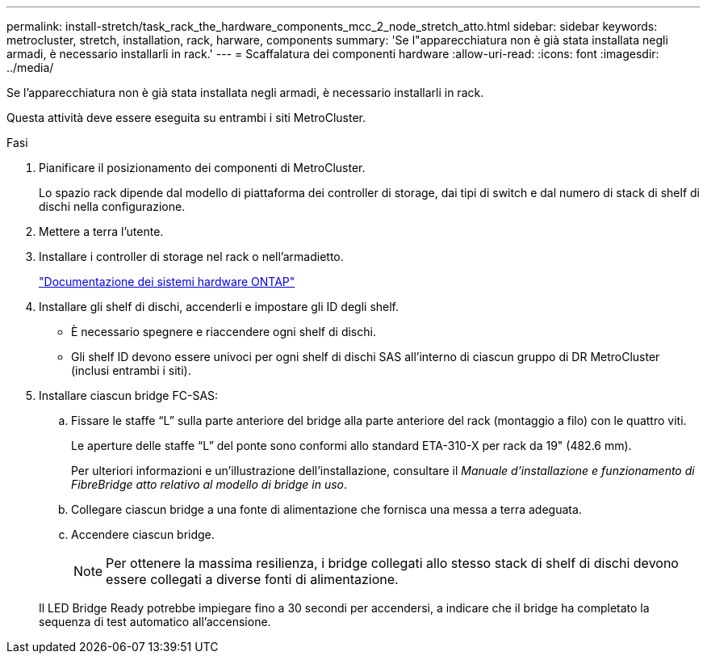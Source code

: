---
permalink: install-stretch/task_rack_the_hardware_components_mcc_2_node_stretch_atto.html 
sidebar: sidebar 
keywords: metrocluster, stretch, installation, rack, harware, components 
summary: 'Se l"apparecchiatura non è già stata installata negli armadi, è necessario installarli in rack.' 
---
= Scaffalatura dei componenti hardware
:allow-uri-read: 
:icons: font
:imagesdir: ../media/


[role="lead"]
Se l'apparecchiatura non è già stata installata negli armadi, è necessario installarli in rack.

Questa attività deve essere eseguita su entrambi i siti MetroCluster.

.Fasi
. Pianificare il posizionamento dei componenti di MetroCluster.
+
Lo spazio rack dipende dal modello di piattaforma dei controller di storage, dai tipi di switch e dal numero di stack di shelf di dischi nella configurazione.

. Mettere a terra l'utente.
. Installare i controller di storage nel rack o nell'armadietto.
+
https://docs.netapp.com/platstor/index.jsp["Documentazione dei sistemi hardware ONTAP"^]

. Installare gli shelf di dischi, accenderli e impostare gli ID degli shelf.
+
** È necessario spegnere e riaccendere ogni shelf di dischi.
** Gli shelf ID devono essere univoci per ogni shelf di dischi SAS all'interno di ciascun gruppo di DR MetroCluster (inclusi entrambi i siti).


. Installare ciascun bridge FC-SAS:
+
.. Fissare le staffe "`L`" sulla parte anteriore del bridge alla parte anteriore del rack (montaggio a filo) con le quattro viti.
+
Le aperture delle staffe "`L`" del ponte sono conformi allo standard ETA-310-X per rack da 19" (482.6 mm).

+
Per ulteriori informazioni e un'illustrazione dell'installazione, consultare il _Manuale d'installazione e funzionamento di FibreBridge atto relativo al modello di bridge in uso_.

.. Collegare ciascun bridge a una fonte di alimentazione che fornisca una messa a terra adeguata.
.. Accendere ciascun bridge.
+

NOTE: Per ottenere la massima resilienza, i bridge collegati allo stesso stack di shelf di dischi devono essere collegati a diverse fonti di alimentazione.

+
Il LED Bridge Ready potrebbe impiegare fino a 30 secondi per accendersi, a indicare che il bridge ha completato la sequenza di test automatico all'accensione.




